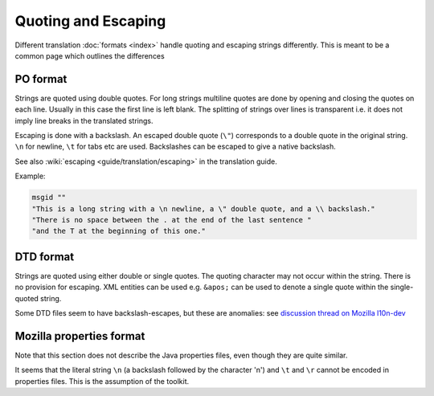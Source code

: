 
.. _quoting_and_escaping:

Quoting and Escaping
********************

Different translation :doc:`formats <index>` handle quoting and escaping
strings differently. This is meant to be a common page which outlines the
differences

.. _quoting_and_escaping#po_format:

PO format
=========

Strings are quoted using double quotes. For long strings multiline quotes are
done by opening and closing the quotes on each line. Usually in this case the
first line is left blank. The splitting of strings over lines is transparent
i.e. it does not imply line breaks in the translated strings.

Escaping is done with a backslash. An escaped double quote (``\"``) corresponds
to a double quote in the original string. ``\n`` for newline, ``\t`` for tabs
etc are used. Backslashes can be escaped to give a native backslash.

See also :wiki:`escaping <guide/translation/escaping>` in the translation
guide.

Example:

.. code-block:: po

  msgid ""
  "This is a long string with a \n newline, a \" double quote, and a \\ backslash."
  "There is no space between the . at the end of the last sentence "
  "and the T at the beginning of this one."

.. _quoting_and_escaping#dtd_format:

DTD format
==========

Strings are quoted using either double or single quotes. The quoting character
may not occur within the string. There is no provision for escaping. XML
entities can be used e.g. ``&apos;`` can be used to denote a single quote
within the single-quoted string.

Some DTD files seem to have backslash-escapes, but these are anomalies: see
`discussion thread on Mozilla l10n-dev
<http://groups.google.com/group/mozilla.dev.l10n/browse_thread/thread/58256c1f59c22798/b4bac2de4182f3e0>`_

.. _quoting_and_escaping#mozilla_properties_format:

Mozilla properties format
=========================

Note that this section does not describe the Java properties files, even though
they are quite similar.

It seems that the literal string ``\n`` (a backslash followed by the character
'n') and ``\t`` and ``\r`` cannot be encoded in properties files. This is the
assumption of the toolkit.
